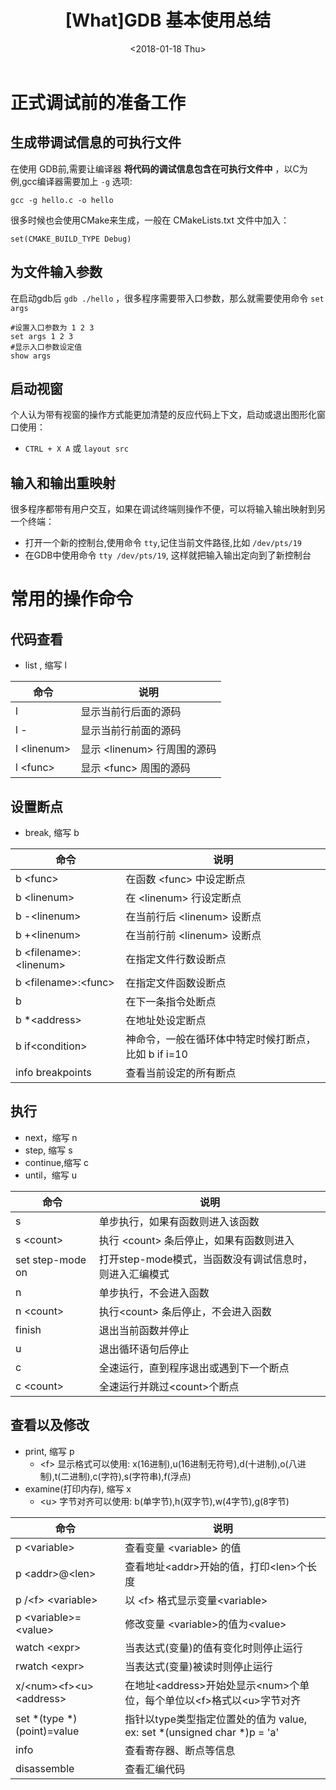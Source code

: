 #+TITLE: [What]GDB 基本使用总结
#+DATE: <2018-01-18 Thu>
#+TAGS: debug 
#+LAYOUT: post 
#+CATEGORIES: linux, debug, gdb 
#+NAME: <linux_debug_gdb_overview.org>

* 正式调试前的准备工作
** 生成带调试信息的可执行文件
在使用 GDB前,需要让编译器 *将代码的调试信息包含在可执行文件中* ，以C为例,gcc编译器需要加上 =-g= 选项:
#+begin_example
gcc -g hello.c -o hello
#+end_example

很多时候也会使用CMake来生成，一般在 CMakeLists.txt 文件中加入：
#+begin_example
set(CMAKE_BUILD_TYPE Debug)
#+end_example
** 为文件输入参数
在启动gdb后 =gdb ./hello= ，很多程序需要带入口参数，那么就需要使用命令 =set args= 
#+begin_example
#设置入口参数为 1 2 3
set args 1 2 3
#显示入口参数设定值
show args 
#+end_example
** 启动视窗
个人认为带有视窗的操作方式能更加清楚的反应代码上下文，启动或退出图形化窗口使用：
- =CTRL + X A= 或 =layout src=
** 输入和输出重映射
很多程序都带有用户交互，如果在调试终端则操作不便，可以将输入输出映射到另一个终端：
- 打开一个新的控制台,使用命令 =tty=,记住当前文件路径,比如 =/dev/pts/19=
- 在GDB中使用命令 =tty /dev/pts/19=, 这样就把输入输出定向到了新控制台
* 常用的操作命令
** 代码查看
- list , 缩写 l
| 命令        | 说明                        |
|-------------+-----------------------------|
| l           | 显示当前行后面的源码        |
| l -         | 显示当前行前面的源码        |
| l <linenum> | 显示 <linenum> 行周围的源码 |
| l <func>    | 显示 <func> 周围的源码      |
** 设置断点
- break, 缩写 b
| 命令                   | 说明                                                 |
|------------------------+------------------------------------------------------|
| b <func>               | 在函数 <func> 中设定断点                             |
| b <linenum>            | 在 <linenum> 行设定断点                              |
| b -<linenum>           | 在当前行后 <linenum> 设断点                          |
| b +<linenum>           | 在当前行前 <linenum> 设断点                          |
| b <filename>:<linenum> | 在指定文件行数设断点                                 |
| b <filename>:<func>    | 在指定文件函数设断点                                 |
| b                      | 在下一条指令处断点                                   |
| b *<address>           | 在地址处设定断点                                     |
| b if<condition>        | 神命令，一般在循环体中特定时候打断点，比如 b if i=10 |
| info breakpoints       | 查看当前设定的所有断点                               |
** 执行
- next，缩写 n
- step,  缩写 s
- continue,缩写 c
- until，缩写 u
| 命令             | 说明                                                    |
|------------------+---------------------------------------------------------|
| s                | 单步执行，如果有函数则进入该函数                        |
| s <count>        | 执行 <count> 条后停止，如果有函数则进入                 |
| set step-mode on | 打开step-mode模式，当函数没有调试信息时，则进入汇编模式 |
| n                | 单步执行，不会进入函数                                  |
| n <count>        | 执行<count> 条后停止，不会进入函数                      |
| finish           | 退出当前函数并停止                                      |
| u                | 退出循环语句后停止                                      |
| c                | 全速运行，直到程序退出或遇到下一个断点                  |
| c <count>        | 全速运行并跳过<count>个断点                             |
** 查看以及修改
- print, 缩写 p
  + <f> 显示格式可以使用: x(16进制),u(16进制无符号),d(十进制),o(八进制),t(二进制),c(字符),s(字符串),f(浮点)
- examine(打印内存), 缩写 x
  + <u> 字节对齐可以使用: b(单字节),h(双字节),w(4字节),g(8字节)
| 命令                       | 说明                                                                    |
|----------------------------+-------------------------------------------------------------------------|
| p <variable>               | 查看变量 <variable> 的值                                                |
| p <addr>@<len>             | 查看地址<addr>开始的值，打印<len>个长度                                 |
| p /<f> <variable>          | 以 <f> 格式显示变量<variable>                                           |
| p <variable>=<value>       | 修改变量 <variable>的值为<value>                                        |
| watch  <expr>              | 当表达式(变量)的值有变化时则停止运行                                    |
| rwatch <expr>              | 当表达式(变量)被读时则停止运行                                          |
| x/<num><f><u> <address>    | 在地址<address>开始处显示<num>个单位，每个单位以<f>格式以<u>字节对齐    |
| set *(type *)(point)=value | 指针以type类型指定位置处的值为 value, ex: set *(unsigned char *)p = 'a' |
| info                       | 查看寄存器、断点等信息                                                  |
| disassemble                | 查看汇编代码                                                            |



